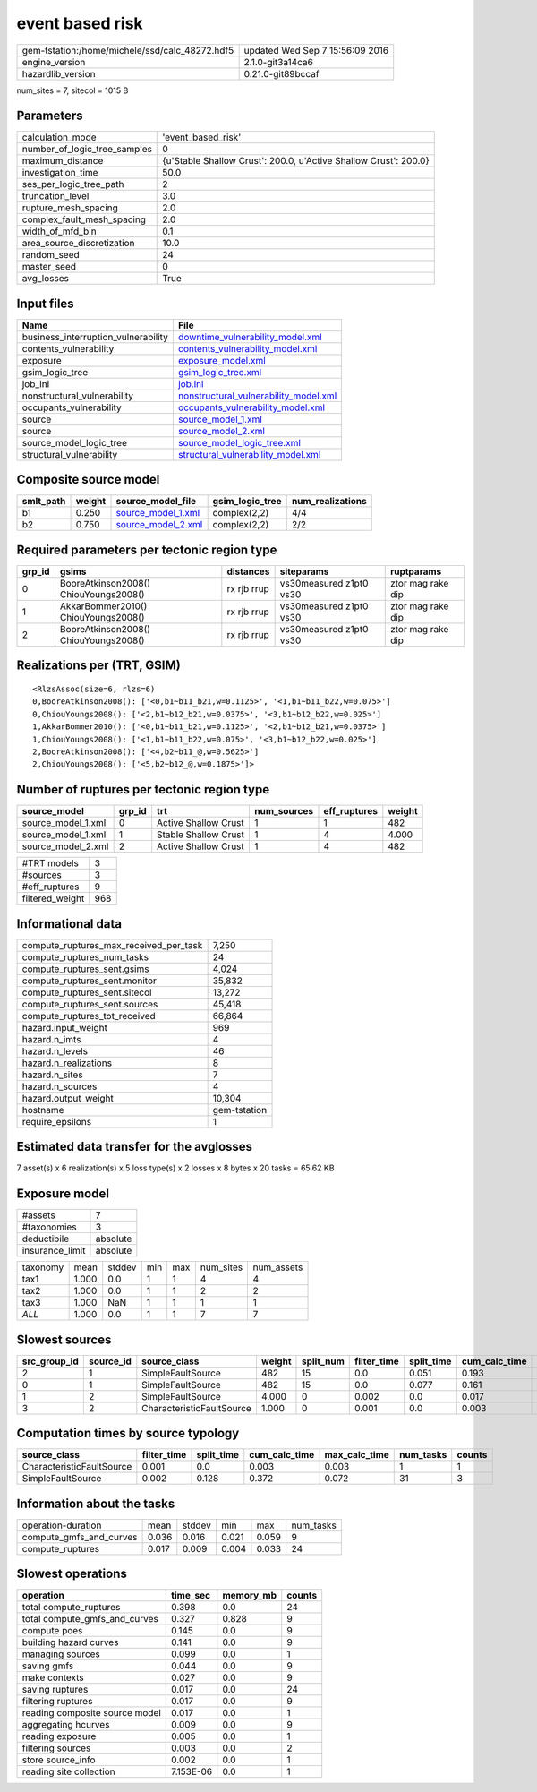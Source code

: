 event based risk
================

============================================== ================================
gem-tstation:/home/michele/ssd/calc_48272.hdf5 updated Wed Sep  7 15:56:09 2016
engine_version                                 2.1.0-git3a14ca6                
hazardlib_version                              0.21.0-git89bccaf               
============================================== ================================

num_sites = 7, sitecol = 1015 B

Parameters
----------
============================ ================================================================
calculation_mode             'event_based_risk'                                              
number_of_logic_tree_samples 0                                                               
maximum_distance             {u'Stable Shallow Crust': 200.0, u'Active Shallow Crust': 200.0}
investigation_time           50.0                                                            
ses_per_logic_tree_path      2                                                               
truncation_level             3.0                                                             
rupture_mesh_spacing         2.0                                                             
complex_fault_mesh_spacing   2.0                                                             
width_of_mfd_bin             0.1                                                             
area_source_discretization   10.0                                                            
random_seed                  24                                                              
master_seed                  0                                                               
avg_losses                   True                                                            
============================ ================================================================

Input files
-----------
=================================== ================================================================================
Name                                File                                                                            
=================================== ================================================================================
business_interruption_vulnerability `downtime_vulnerability_model.xml <downtime_vulnerability_model.xml>`_          
contents_vulnerability              `contents_vulnerability_model.xml <contents_vulnerability_model.xml>`_          
exposure                            `exposure_model.xml <exposure_model.xml>`_                                      
gsim_logic_tree                     `gsim_logic_tree.xml <gsim_logic_tree.xml>`_                                    
job_ini                             `job.ini <job.ini>`_                                                            
nonstructural_vulnerability         `nonstructural_vulnerability_model.xml <nonstructural_vulnerability_model.xml>`_
occupants_vulnerability             `occupants_vulnerability_model.xml <occupants_vulnerability_model.xml>`_        
source                              `source_model_1.xml <source_model_1.xml>`_                                      
source                              `source_model_2.xml <source_model_2.xml>`_                                      
source_model_logic_tree             `source_model_logic_tree.xml <source_model_logic_tree.xml>`_                    
structural_vulnerability            `structural_vulnerability_model.xml <structural_vulnerability_model.xml>`_      
=================================== ================================================================================

Composite source model
----------------------
========= ====== ========================================== =============== ================
smlt_path weight source_model_file                          gsim_logic_tree num_realizations
========= ====== ========================================== =============== ================
b1        0.250  `source_model_1.xml <source_model_1.xml>`_ complex(2,2)    4/4             
b2        0.750  `source_model_2.xml <source_model_2.xml>`_ complex(2,2)    2/2             
========= ====== ========================================== =============== ================

Required parameters per tectonic region type
--------------------------------------------
====== ===================================== =========== ======================= =================
grp_id gsims                                 distances   siteparams              ruptparams       
====== ===================================== =========== ======================= =================
0      BooreAtkinson2008() ChiouYoungs2008() rx rjb rrup vs30measured z1pt0 vs30 ztor mag rake dip
1      AkkarBommer2010() ChiouYoungs2008()   rx rjb rrup vs30measured z1pt0 vs30 ztor mag rake dip
2      BooreAtkinson2008() ChiouYoungs2008() rx rjb rrup vs30measured z1pt0 vs30 ztor mag rake dip
====== ===================================== =========== ======================= =================

Realizations per (TRT, GSIM)
----------------------------

::

  <RlzsAssoc(size=6, rlzs=6)
  0,BooreAtkinson2008(): ['<0,b1~b11_b21,w=0.1125>', '<1,b1~b11_b22,w=0.075>']
  0,ChiouYoungs2008(): ['<2,b1~b12_b21,w=0.0375>', '<3,b1~b12_b22,w=0.025>']
  1,AkkarBommer2010(): ['<0,b1~b11_b21,w=0.1125>', '<2,b1~b12_b21,w=0.0375>']
  1,ChiouYoungs2008(): ['<1,b1~b11_b22,w=0.075>', '<3,b1~b12_b22,w=0.025>']
  2,BooreAtkinson2008(): ['<4,b2~b11_@,w=0.5625>']
  2,ChiouYoungs2008(): ['<5,b2~b12_@,w=0.1875>']>

Number of ruptures per tectonic region type
-------------------------------------------
================== ====== ==================== =========== ============ ======
source_model       grp_id trt                  num_sources eff_ruptures weight
================== ====== ==================== =========== ============ ======
source_model_1.xml 0      Active Shallow Crust 1           1            482   
source_model_1.xml 1      Stable Shallow Crust 1           4            4.000 
source_model_2.xml 2      Active Shallow Crust 1           4            482   
================== ====== ==================== =========== ============ ======

=============== ===
#TRT models     3  
#sources        3  
#eff_ruptures   9  
filtered_weight 968
=============== ===

Informational data
------------------
====================================== ============
compute_ruptures_max_received_per_task 7,250       
compute_ruptures_num_tasks             24          
compute_ruptures_sent.gsims            4,024       
compute_ruptures_sent.monitor          35,832      
compute_ruptures_sent.sitecol          13,272      
compute_ruptures_sent.sources          45,418      
compute_ruptures_tot_received          66,864      
hazard.input_weight                    969         
hazard.n_imts                          4           
hazard.n_levels                        46          
hazard.n_realizations                  8           
hazard.n_sites                         7           
hazard.n_sources                       4           
hazard.output_weight                   10,304      
hostname                               gem-tstation
require_epsilons                       1           
====================================== ============

Estimated data transfer for the avglosses
-----------------------------------------
7 asset(s) x 6 realization(s) x 5 loss type(s) x 2 losses x 8 bytes x 20 tasks = 65.62 KB

Exposure model
--------------
=============== ========
#assets         7       
#taxonomies     3       
deductibile     absolute
insurance_limit absolute
=============== ========

======== ===== ====== === === ========= ==========
taxonomy mean  stddev min max num_sites num_assets
tax1     1.000 0.0    1   1   4         4         
tax2     1.000 0.0    1   1   2         2         
tax3     1.000 NaN    1   1   1         1         
*ALL*    1.000 0.0    1   1   7         7         
======== ===== ====== === === ========= ==========

Slowest sources
---------------
============ ========= ========================= ====== ========= =========== ========== ============= ============= =========
src_group_id source_id source_class              weight split_num filter_time split_time cum_calc_time max_calc_time num_tasks
============ ========= ========================= ====== ========= =========== ========== ============= ============= =========
2            1         SimpleFaultSource         482    15        0.0         0.051      0.193         0.032         15       
0            1         SimpleFaultSource         482    15        0.0         0.077      0.161         0.023         15       
1            2         SimpleFaultSource         4.000  0         0.002       0.0        0.017         0.017         1        
3            2         CharacteristicFaultSource 1.000  0         0.001       0.0        0.003         0.003         1        
============ ========= ========================= ====== ========= =========== ========== ============= ============= =========

Computation times by source typology
------------------------------------
========================= =========== ========== ============= ============= ========= ======
source_class              filter_time split_time cum_calc_time max_calc_time num_tasks counts
========================= =========== ========== ============= ============= ========= ======
CharacteristicFaultSource 0.001       0.0        0.003         0.003         1         1     
SimpleFaultSource         0.002       0.128      0.372         0.072         31        3     
========================= =========== ========== ============= ============= ========= ======

Information about the tasks
---------------------------
======================= ===== ====== ===== ===== =========
operation-duration      mean  stddev min   max   num_tasks
compute_gmfs_and_curves 0.036 0.016  0.021 0.059 9        
compute_ruptures        0.017 0.009  0.004 0.033 24       
======================= ===== ====== ===== ===== =========

Slowest operations
------------------
============================== ========= ========= ======
operation                      time_sec  memory_mb counts
============================== ========= ========= ======
total compute_ruptures         0.398     0.0       24    
total compute_gmfs_and_curves  0.327     0.828     9     
compute poes                   0.145     0.0       9     
building hazard curves         0.141     0.0       9     
managing sources               0.099     0.0       1     
saving gmfs                    0.044     0.0       9     
make contexts                  0.027     0.0       9     
saving ruptures                0.017     0.0       24    
filtering ruptures             0.017     0.0       9     
reading composite source model 0.017     0.0       1     
aggregating hcurves            0.009     0.0       9     
reading exposure               0.005     0.0       1     
filtering sources              0.003     0.0       2     
store source_info              0.002     0.0       1     
reading site collection        7.153E-06 0.0       1     
============================== ========= ========= ======